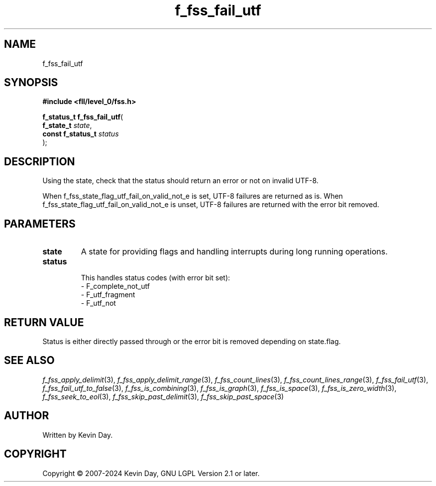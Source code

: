 .TH f_fss_fail_utf "3" "February 2024" "FLL - Featureless Linux Library 0.6.9" "Library Functions"
.SH "NAME"
f_fss_fail_utf
.SH SYNOPSIS
.nf
.B #include <fll/level_0/fss.h>
.sp
\fBf_status_t f_fss_fail_utf\fP(
    \fBf_state_t        \fP\fIstate\fP,
    \fBconst f_status_t \fP\fIstatus\fP
);
.fi
.SH DESCRIPTION
.PP
Using the state, check that the status should return an error or not on invalid UTF-8.
.PP
When f_fss_state_flag_utf_fail_on_valid_not_e is set, UTF-8 failures are returned as is. When f_fss_state_flag_utf_fail_on_valid_not_e is unset, UTF-8 failures are returned with the error bit removed.
.SH PARAMETERS
.TP
.B state
A state for providing flags and handling interrupts during long running operations.

.TP
.B status
  This handles status codes (with error bit set):
  - F_complete_not_utf
  - F_utf_fragment
  - F_utf_not



.SH RETURN VALUE
.PP
Status is either directly passed through or the error bit is removed depending on state.flag.
.SH SEE ALSO
.PP
.nh
.ad l
\fIf_fss_apply_delimit\fP(3), \fIf_fss_apply_delimit_range\fP(3), \fIf_fss_count_lines\fP(3), \fIf_fss_count_lines_range\fP(3), \fIf_fss_fail_utf\fP(3), \fIf_fss_fail_utf_to_false\fP(3), \fIf_fss_is_combining\fP(3), \fIf_fss_is_graph\fP(3), \fIf_fss_is_space\fP(3), \fIf_fss_is_zero_width\fP(3), \fIf_fss_seek_to_eol\fP(3), \fIf_fss_skip_past_delimit\fP(3), \fIf_fss_skip_past_space\fP(3)
.ad
.hy
.SH AUTHOR
Written by Kevin Day.
.SH COPYRIGHT
.PP
Copyright \(co 2007-2024 Kevin Day, GNU LGPL Version 2.1 or later.

